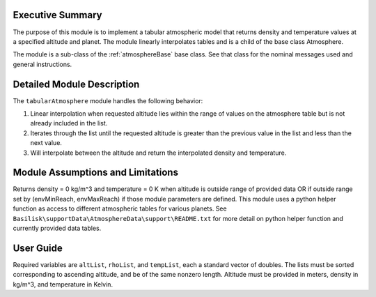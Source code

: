 Executive Summary
-----------------
The purpose of this module is to implement a tabular atmospheric model that returns density and
temperature values at a specified altitude and planet. The module linearly interpolates tables
and is a child of the base class Atmosphere.

The module is a sub-class of the :ref:`atmosphereBase` base class.  See that class for the
nominal messages used and general instructions.


Detailed Module Description
---------------------------
The ``tabularAtmosphere`` module handles the following behavior:

#. Linear interpolation when requested altitude lies within the range of values on the atmosphere
   table but is not already included in the list.
#. Iterates through the list until the requested altitude is greater than the previous value in
   the list and less than the next value.
#. Will interpolate between the altitude and return the interpolated density and temperature.
      
Module Assumptions and Limitations
----------------------------------
Returns density = 0 kg/m^3 and temperature = 0 K when altitude is outside range of provided data
OR if outside range set by (envMinReach, envMaxReach) if those module parameters are defined.
This module uses a python helper function as access to different atmospheric tables for various planets.
See ``Basilisk\supportData\AtmosphereData\support\README.txt`` for more detail on python
helper function and currently provided data tables.

User Guide
----------
Required variables are ``altList``, ``rhoList``, and ``tempList``, each a standard vector of doubles.
The lists must be sorted corresponding to ascending altitude, and be of the same nonzero length.
Altitude must be provided in meters, density in kg/m^3, and temperature in Kelvin.
    
